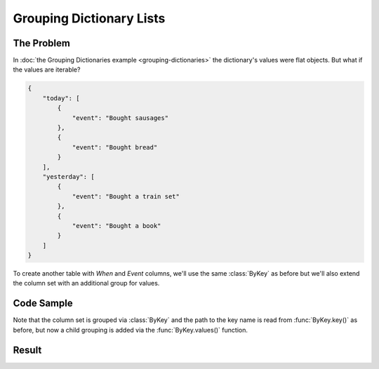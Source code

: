 .. py:module:: rolumns
    :noindex:

Grouping Dictionary Lists
=========================

The Problem
-----------

In :doc:`the Grouping Dictionaries example <grouping-dictionaries>` the dictionary's values were flat objects. But what if the values are iterable?

.. code-block:: json

    {
        "today": [
            {
                "event": "Bought sausages"
            },
            {
                "event": "Bought bread"
            }
        ],
        "yesterday": [
            {
                "event": "Bought a train set"
            },
            {
                "event": "Bought a book"
            }
        ]
    }

To create another table with *When* and *Event* columns, we'll use the same :class:`ByKey` as before but we'll also extend the column set with an additional group for values.

Code Sample
-----------

Note that the column set is grouped via :class:`ByKey` and the path to the key name is read from :func:`ByKey.key()` as before, but now a child grouping is added via the :func:`ByKey.values()` function.

.. testcode::

    from rolumns import ByKey, Columns
    from rolumns.renderers import RowsRenderer

    data = {
        "today": [
            {
               "event": "Bought sausages",
            },
            {
                "event": "Bought bread",
            },
        ],
        "yesterday": [
            {
                "event": "Bought a train set",
            },
            {
                "event": "Bought a book",
            },
        ],
    }

    columns = Columns(ByKey())
    columns.add("When", ByKey.key())

    events = columns.group(ByKey.values())
    events.add("Event", "event")

    renderer = RowsRenderer(columns)
    rows = renderer.render(data)

    print(list(rows))

Result
------

.. testoutput::
   :options: +NORMALIZE_WHITESPACE

    [['When',      'Event'],
     ['today',     'Bought sausages'],
     ['today',     'Bought bread'],
     ['yesterday', 'Bought a train set'],
     ['yesterday', 'Bought a book']]
